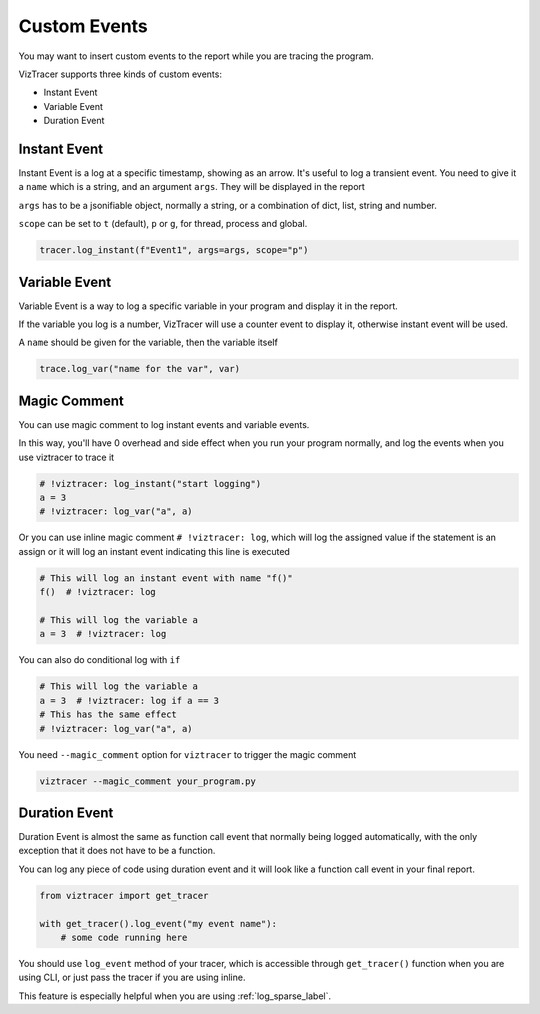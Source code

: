 Custom Events
=============

You may want to insert custom events to the report while you are tracing the program. 

VizTracer supports three kinds of custom events:

* Instant Event
* Variable Event
* Duration Event

Instant Event
-------------

Instant Event is a log at a specific timestamp, showing as an arrow. It's useful
to log a transient event. You need to give it a ``name`` which is a string, and an
argument ``args``. They will be displayed in the report

``args`` has to be a jsonifiable object, normally a string, or a combination
of dict, list, string and number.

``scope`` can be set to ``t`` (default), ``p`` or ``g``, for thread, process and
global.

.. code-block:: python

    tracer.log_instant(f"Event1", args=args, scope="p")

Variable Event
--------------

Variable Event is a way to log a specific variable in your program and display it in the report.

If the variable you log is a number, VizTracer will use a counter event to display it, otherwise
instant event will be used.

A ``name`` should be given for the variable, then the variable itself

.. code-block:: python

    trace.log_var("name for the var", var)


Magic Comment
-------------

You can use magic comment to log instant events and variable events.

In this way, you'll have 0 overhead and side effect when you run your program normally, and log the events when you use
viztracer to trace it

.. code-block:: python

    # !viztracer: log_instant("start logging")
    a = 3
    # !viztracer: log_var("a", a)

Or you can use inline magic comment ``# !viztracer: log``, which will log the assigned value if the statement is an assign
or it will log an instant event indicating this line is executed

.. code-block:: python

    # This will log an instant event with name "f()"
    f()  # !viztracer: log

    # This will log the variable a
    a = 3  # !viztracer: log

You can also do conditional log with ``if``

.. code-block:: python

    # This will log the variable a
    a = 3  # !viztracer: log if a == 3
    # This has the same effect
    # !viztracer: log_var("a", a)

You need ``--magic_comment`` option for ``viztracer`` to trigger the magic comment

.. code-block::

    viztracer --magic_comment your_program.py

.. _duration_event_label:

Duration Event
--------------

Duration Event is almost the same as function call event that normally being logged automatically,
with the only exception that it does not have to be a function.

You can log any piece of code using duration event and it will look like a function call event
in your final report.

.. code-block:: python
    
    from viztracer import get_tracer

    with get_tracer().log_event("my event name"):
        # some code running here

You should use ``log_event`` method of your tracer, which is accessible through ``get_tracer()``
function when you are using CLI, or just pass the tracer if you are using inline.

This feature is especially helpful when you are using :ref:`log_sparse_label`.